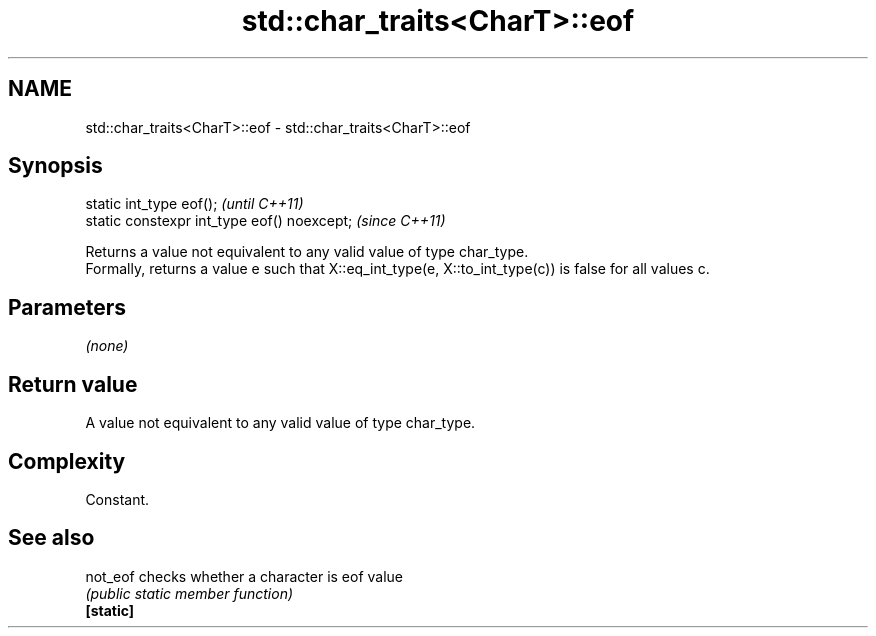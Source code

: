 .TH std::char_traits<CharT>::eof 3 "2020.03.24" "http://cppreference.com" "C++ Standard Libary"
.SH NAME
std::char_traits<CharT>::eof \- std::char_traits<CharT>::eof

.SH Synopsis

  static int_type eof();                     \fI(until C++11)\fP
  static constexpr int_type eof() noexcept;  \fI(since C++11)\fP

  Returns a value not equivalent to any valid value of type char_type.
  Formally, returns a value e such that X::eq_int_type(e, X::to_int_type(c)) is false for all values c.

.SH Parameters

  \fI(none)\fP

.SH Return value

  A value not equivalent to any valid value of type char_type.

.SH Complexity

  Constant.

.SH See also



  not_eof  checks whether a character is eof value
           \fI(public static member function)\fP
  \fB[static]\fP




